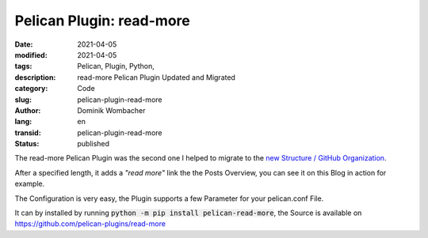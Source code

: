 Pelican Plugin: read-more
#########################

:date: 2021-04-05
:modified: 2021-04-05
:tags: Pelican, Plugin, Python, 
:description: read-more Pelican Plugin Updated and Migrated 
:category: Code
:slug: pelican-plugin-read-more
:author: Dominik Wombacher
:lang: en
:transid: pelican-plugin-read-more 
:status: published

The read-more Pelican Plugin was the second one I helped to migrate to the `new Structure / GitHub Organization <https://github.com/pelican-plugins>`_.

After a specified length, it adds a *"read more"* link the the Posts Overview, you can see it on this Blog in action for example.

The Configuration is very easy, the Plugin supports a few Parameter for your pelican.conf File.

It can by installed by running :code:`python -m pip install pelican-read-more`, the Source is available on https://github.com/pelican-plugins/read-more

